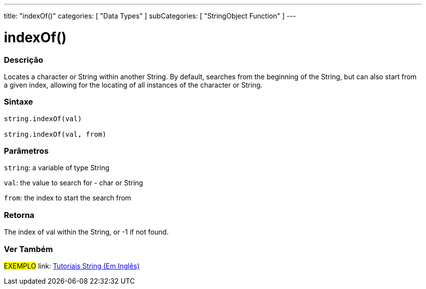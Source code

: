 ﻿---
title: "indexOf()"
categories: [ "Data Types" ]
subCategories: [ "StringObject Function" ]
---





= indexOf()


// OVERVIEW SECTION STARTS
[#overview]
--

[float]
=== Descrição
Locates a character or String within another String. By default, searches from the beginning of the String, but can also start from a given index, allowing for the locating of all instances of the character or String.


[%hardbreaks]


[float]
=== Sintaxe
[source,arduino]
----
string.indexOf(val)

string.indexOf(val, from)
----

[float]
=== Parâmetros
`string`: a variable of type String

`val`: the value to search for - char or String

`from`: the index to start the search from

[float]
=== Retorna
The index of val within the String, or -1 if not found.

--
// OVERVIEW SECTION ENDS



// HOW TO USE SECTION ENDS


// SEE ALSO SECTION
[#see_also]
--

[float]
=== Ver Também

[role="example"]
#EXEMPLO# link: https://www.arduino.cc/en/Tutorial/BuiltInExamples#strings[Tutoriais String (Em Inglês)] +
--
// SEE ALSO SECTION ENDS